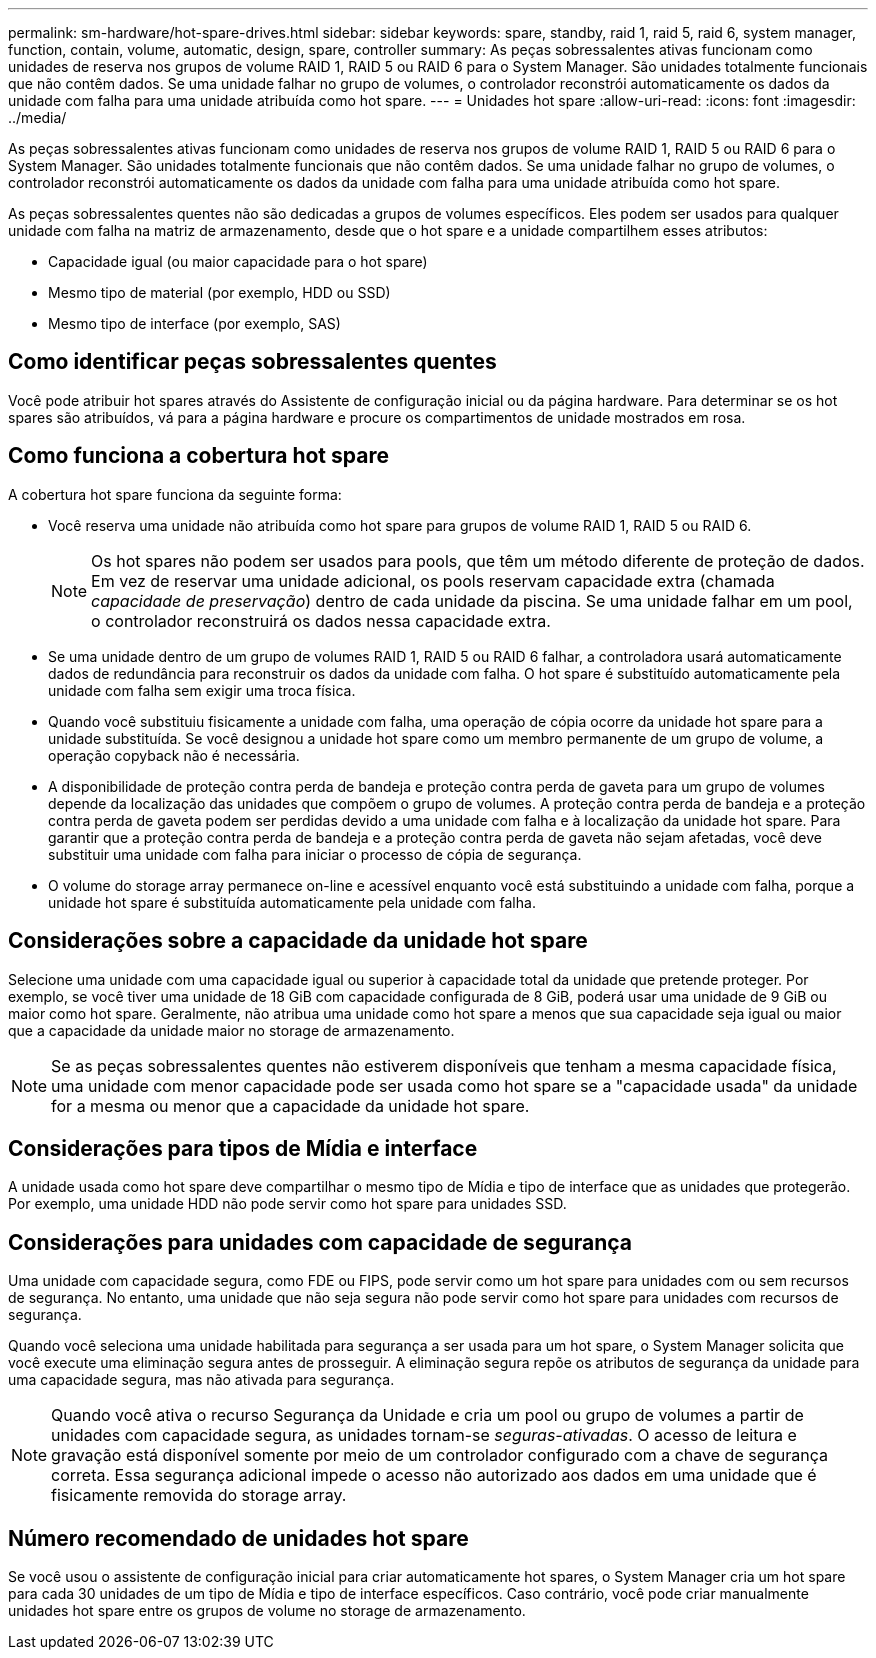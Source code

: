 ---
permalink: sm-hardware/hot-spare-drives.html 
sidebar: sidebar 
keywords: spare, standby, raid 1, raid 5, raid 6, system manager, function, contain, volume, automatic, design, spare, controller 
summary: As peças sobressalentes ativas funcionam como unidades de reserva nos grupos de volume RAID 1, RAID 5 ou RAID 6 para o System Manager. São unidades totalmente funcionais que não contêm dados. Se uma unidade falhar no grupo de volumes, o controlador reconstrói automaticamente os dados da unidade com falha para uma unidade atribuída como hot spare. 
---
= Unidades hot spare
:allow-uri-read: 
:icons: font
:imagesdir: ../media/


[role="lead"]
As peças sobressalentes ativas funcionam como unidades de reserva nos grupos de volume RAID 1, RAID 5 ou RAID 6 para o System Manager. São unidades totalmente funcionais que não contêm dados. Se uma unidade falhar no grupo de volumes, o controlador reconstrói automaticamente os dados da unidade com falha para uma unidade atribuída como hot spare.

As peças sobressalentes quentes não são dedicadas a grupos de volumes específicos. Eles podem ser usados para qualquer unidade com falha na matriz de armazenamento, desde que o hot spare e a unidade compartilhem esses atributos:

* Capacidade igual (ou maior capacidade para o hot spare)
* Mesmo tipo de material (por exemplo, HDD ou SSD)
* Mesmo tipo de interface (por exemplo, SAS)




== Como identificar peças sobressalentes quentes

Você pode atribuir hot spares através do Assistente de configuração inicial ou da página hardware. Para determinar se os hot spares são atribuídos, vá para a página hardware e procure os compartimentos de unidade mostrados em rosa.



== Como funciona a cobertura hot spare

A cobertura hot spare funciona da seguinte forma:

* Você reserva uma unidade não atribuída como hot spare para grupos de volume RAID 1, RAID 5 ou RAID 6.
+
[NOTE]
====
Os hot spares não podem ser usados para pools, que têm um método diferente de proteção de dados. Em vez de reservar uma unidade adicional, os pools reservam capacidade extra (chamada _capacidade de preservação_) dentro de cada unidade da piscina. Se uma unidade falhar em um pool, o controlador reconstruirá os dados nessa capacidade extra.

====
* Se uma unidade dentro de um grupo de volumes RAID 1, RAID 5 ou RAID 6 falhar, a controladora usará automaticamente dados de redundância para reconstruir os dados da unidade com falha. O hot spare é substituído automaticamente pela unidade com falha sem exigir uma troca física.
* Quando você substituiu fisicamente a unidade com falha, uma operação de cópia ocorre da unidade hot spare para a unidade substituída. Se você designou a unidade hot spare como um membro permanente de um grupo de volume, a operação copyback não é necessária.
* A disponibilidade de proteção contra perda de bandeja e proteção contra perda de gaveta para um grupo de volumes depende da localização das unidades que compõem o grupo de volumes. A proteção contra perda de bandeja e a proteção contra perda de gaveta podem ser perdidas devido a uma unidade com falha e à localização da unidade hot spare. Para garantir que a proteção contra perda de bandeja e a proteção contra perda de gaveta não sejam afetadas, você deve substituir uma unidade com falha para iniciar o processo de cópia de segurança.
* O volume do storage array permanece on-line e acessível enquanto você está substituindo a unidade com falha, porque a unidade hot spare é substituída automaticamente pela unidade com falha.




== Considerações sobre a capacidade da unidade hot spare

Selecione uma unidade com uma capacidade igual ou superior à capacidade total da unidade que pretende proteger. Por exemplo, se você tiver uma unidade de 18 GiB com capacidade configurada de 8 GiB, poderá usar uma unidade de 9 GiB ou maior como hot spare. Geralmente, não atribua uma unidade como hot spare a menos que sua capacidade seja igual ou maior que a capacidade da unidade maior no storage de armazenamento.

[NOTE]
====
Se as peças sobressalentes quentes não estiverem disponíveis que tenham a mesma capacidade física, uma unidade com menor capacidade pode ser usada como hot spare se a "capacidade usada" da unidade for a mesma ou menor que a capacidade da unidade hot spare.

====


== Considerações para tipos de Mídia e interface

A unidade usada como hot spare deve compartilhar o mesmo tipo de Mídia e tipo de interface que as unidades que protegerão. Por exemplo, uma unidade HDD não pode servir como hot spare para unidades SSD.



== Considerações para unidades com capacidade de segurança

Uma unidade com capacidade segura, como FDE ou FIPS, pode servir como um hot spare para unidades com ou sem recursos de segurança. No entanto, uma unidade que não seja segura não pode servir como hot spare para unidades com recursos de segurança.

Quando você seleciona uma unidade habilitada para segurança a ser usada para um hot spare, o System Manager solicita que você execute uma eliminação segura antes de prosseguir. A eliminação segura repõe os atributos de segurança da unidade para uma capacidade segura, mas não ativada para segurança.

[NOTE]
====
Quando você ativa o recurso Segurança da Unidade e cria um pool ou grupo de volumes a partir de unidades com capacidade segura, as unidades tornam-se _seguras-ativadas_. O acesso de leitura e gravação está disponível somente por meio de um controlador configurado com a chave de segurança correta. Essa segurança adicional impede o acesso não autorizado aos dados em uma unidade que é fisicamente removida do storage array.

====


== Número recomendado de unidades hot spare

Se você usou o assistente de configuração inicial para criar automaticamente hot spares, o System Manager cria um hot spare para cada 30 unidades de um tipo de Mídia e tipo de interface específicos. Caso contrário, você pode criar manualmente unidades hot spare entre os grupos de volume no storage de armazenamento.
